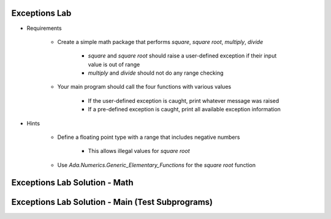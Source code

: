 ----------------
Exceptions Lab
----------------

* Requirements

   - Create a simple math package that performs *square*, *square root*, *multiply*, *divide*

      + *square* and *square root* should raise a user-defined exception if their input value is out of range
      + *multiply* and *divide* should not do any range checking

   - Your main program should call the four functions with various values

      + If the user-defined exception is caught, print whatever message was raised
      + If a pre-defined exception is caught, print all available exception information

* Hints

   - Define a floating point type with a range that includes negative numbers

      + This allows illegal values for *square root*

   - Use `Ada.Numerics.Generic_Elementary_Functions` for the *square root* function

--------------------------------
Exceptions Lab Solution - Math 
--------------------------------

.. container:: source_include labs/answers/190_exceptions.txt :start-after:--Math :end-before:--Math :code:Ada

---------------------------------------------------
Exceptions Lab Solution - Main (Test Subprograms)
---------------------------------------------------

.. container:: source_include labs/answers/190_exceptions.txt :start-after:--Main :end-before:--Main :code:Ada
